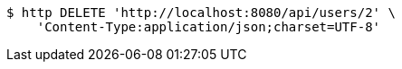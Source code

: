 [source,bash]
----
$ http DELETE 'http://localhost:8080/api/users/2' \
    'Content-Type:application/json;charset=UTF-8'
----